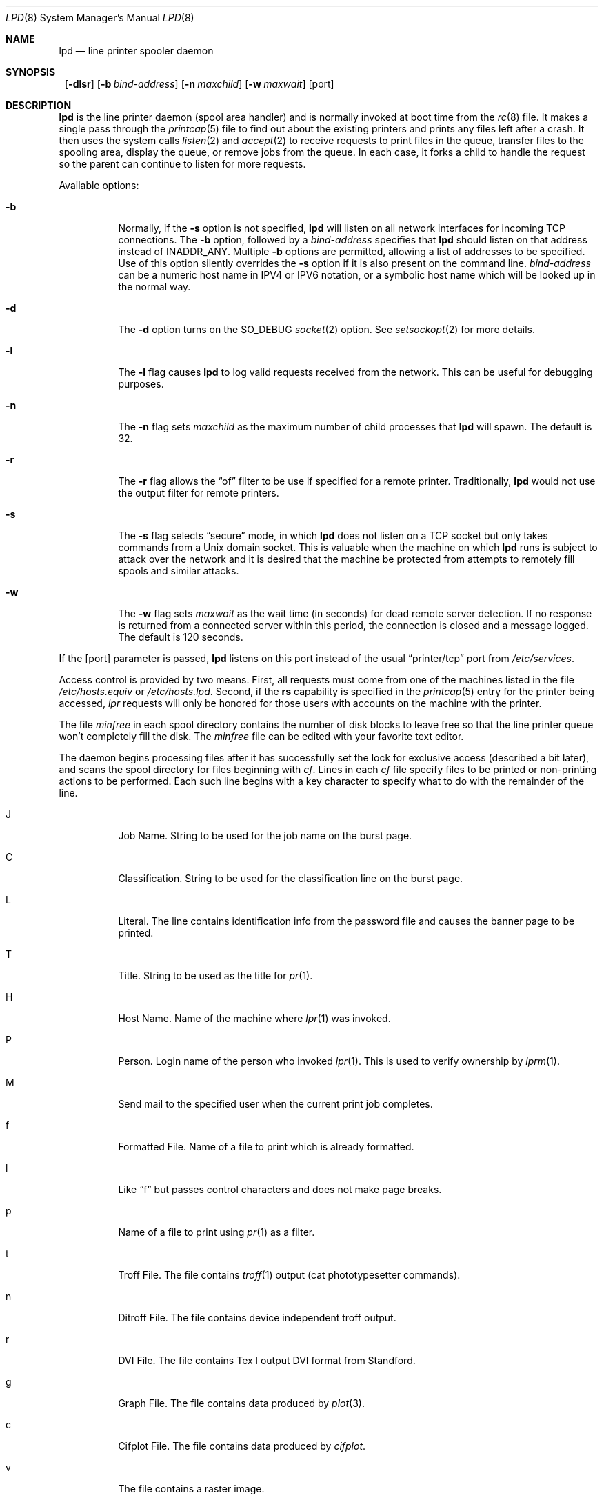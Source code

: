 .\"	$NetBSD: lpd.8,v 1.20 2001/04/05 11:49:14 wiz Exp $
.\"
.\" Copyright (c) 1983, 1991, 1993
.\"	The Regents of the University of California.  All rights reserved.
.\"
.\" Redistribution and use in source and binary forms, with or without
.\" modification, are permitted provided that the following conditions
.\" are met:
.\" 1. Redistributions of source code must retain the above copyright
.\"    notice, this list of conditions and the following disclaimer.
.\" 2. Redistributions in binary form must reproduce the above copyright
.\"    notice, this list of conditions and the following disclaimer in the
.\"    documentation and/or other materials provided with the distribution.
.\" 3. All advertising materials mentioning features or use of this software
.\"    must display the following acknowledgement:
.\"	This product includes software developed by the University of
.\"	California, Berkeley and its contributors.
.\" 4. Neither the name of the University nor the names of its contributors
.\"    may be used to endorse or promote products derived from this software
.\"    without specific prior written permission.
.\"
.\" THIS SOFTWARE IS PROVIDED BY THE REGENTS AND CONTRIBUTORS ``AS IS'' AND
.\" ANY EXPRESS OR IMPLIED WARRANTIES, INCLUDING, BUT NOT LIMITED TO, THE
.\" IMPLIED WARRANTIES OF MERCHANTABILITY AND FITNESS FOR A PARTICULAR PURPOSE
.\" ARE DISCLAIMED.  IN NO EVENT SHALL THE REGENTS OR CONTRIBUTORS BE LIABLE
.\" FOR ANY DIRECT, INDIRECT, INCIDENTAL, SPECIAL, EXEMPLARY, OR CONSEQUENTIAL
.\" DAMAGES (INCLUDING, BUT NOT LIMITED TO, PROCUREMENT OF SUBSTITUTE GOODS
.\" OR SERVICES; LOSS OF USE, DATA, OR PROFITS; OR BUSINESS INTERRUPTION)
.\" HOWEVER CAUSED AND ON ANY THEORY OF LIABILITY, WHETHER IN CONTRACT, STRICT
.\" LIABILITY, OR TORT (INCLUDING NEGLIGENCE OR OTHERWISE) ARISING IN ANY WAY
.\" OUT OF THE USE OF THIS SOFTWARE, EVEN IF ADVISED OF THE POSSIBILITY OF
.\" SUCH DAMAGE.
.\"
.\"     @(#)lpd.8	8.3 (Berkeley) 4/19/94
.\"
.Dd October 3, 2000
.Dt LPD 8
.Os
.Sh NAME
.Nm lpd
.Nd line printer spooler daemon
.Sh SYNOPSIS
.Nm ""
.Op Fl dlsr
.Op Fl b Ar bind-address
.Op Fl n Ar maxchild
.Op Fl w Ar maxwait
.Op port
.Sh DESCRIPTION
.Nm
is the line printer daemon (spool area handler) and is normally invoked
at boot time from the
.Xr rc 8
file.
It makes a single pass through the
.Xr printcap 5
file to find out about the existing printers and prints any files
left after a crash.
It then uses the system calls
.Xr listen 2
and
.Xr accept 2
to receive requests to print files in the queue, transfer files to
the spooling area, display the queue, or remove jobs from the queue.
In each case, it forks a child to handle the request so the parent
can continue to listen for more requests.
.Pp
Available options:
.Bl -tag -width Ds
.It Fl b
Normally, if the
.Fl s
option is not specified,
.Nm
will listen on all network interfaces for incoming TCP connections.
The
.Fl b
option, followed by a
.Ar bind-address
specifies that
.Nm
should listen on that address instead of INADDR_ANY. Multiple
.Fl b
options are permitted, allowing a list of addresses to be specified.
Use of this option silently overrides the
.Fl s
option if it is also present on the command line.
.Ar bind-address
can be a numeric host name in IPV4 or IPV6 notation, or a symbolic host
name which will be looked up in the normal way.
.It Fl d
The
.Fl d
option turns on the
.Dv SO_DEBUG
.Xr socket 2
option.  See
.Xr setsockopt 2
for more details.
.It Fl l
The
.Fl l
flag causes
.Nm
to log valid requests received from the network.
This can be useful for debugging purposes.
.It Fl n
The
.Fl n
flag sets
.Ar maxchild
as the maximum number of child processes that
.Nm
will spawn.  The default is 32.
.It Fl r
The
.Fl r
flag allows the
.Dq of
filter to be use if specified for a remote
printer.  Traditionally,
.Nm
would not use the output filter for remote printers.
.It Fl s
The
.Fl s
flag selects
.Dq secure
mode, in which
.Nm
does not listen on a TCP socket but only takes commands from a
.Ux
domain socket.
This is valuable when the machine on which
.Nm
runs is subject to attack over the network and it is desired that the
machine be protected from attempts to remotely fill spools and similar
attacks.
.It Fl w
The
.Fl w
flag sets
.Ar maxwait
as the wait time (in seconds) for dead remote server detection.  If
no response is returned from a connected server within this period,
the connection is closed and a message logged.  The default is
120 seconds.
.El
.Pp
If the
.Op port
parameter is passed,
.Nm
listens on this port instead of the usual
.Dq printer/tcp
port from
.Pa /etc/services .
.Pp
Access control is provided by two means.
First, all requests must come from one of the machines listed in
the file
.Pa /etc/hosts.equiv
or
.Pa /etc/hosts.lpd .
Second, if the
.Li rs
capability is specified in the
.Xr printcap 5
entry for the printer being accessed,
.Em lpr
requests will only be honored for those users with accounts on the
machine with the printer.
.Pp
The file
.Em minfree
in each spool directory contains the number of disk blocks to leave free
so that the line printer queue won't completely fill the disk.
The
.Em minfree
file can be edited with your favorite text editor.
.Pp
The daemon begins processing files
after it has successfully set the lock for exclusive
access (described a bit later),
and scans the spool directory
for files beginning with
.Em cf .
Lines in each
.Em cf
file specify files to be printed or non-printing actions to be performed.
Each such line begins with a key character to specify what to do
with the remainder of the line.
.Bl -tag -width Ds
.It J
Job Name.
String to be used for the job name on the burst page.
.It C
Classification.
String to be used for the classification line
on the burst page.
.It L
Literal.
The line contains identification info from the password file and
causes the banner page to be printed.
.It T
Title.
String to be used as the title for
.Xr pr 1 .
.It H
Host Name.
Name of the machine where
.Xr lpr 1
was invoked.
.It P
Person.
Login name of the person who invoked
.Xr lpr 1 .
This is used to verify ownership by
.Xr lprm 1 .
.It M
Send mail to the specified user when the current print job completes.
.It f
Formatted File.
Name of a file to print which is already formatted.
.It l
Like
.Dq f
but passes control characters and does not make page breaks.
.It p
Name of a file to print using
.Xr pr 1
as a filter.
.It t
Troff File.
The file contains
.Xr troff 1
output (cat phototypesetter commands).
.It n
Ditroff File.
The file contains device independent troff
output.
.It r
DVI File.
The file contains
.Tn Tex l
output
DVI format from Standford.
.It g
Graph File.
The file contains data produced by
.Xr plot 3 .
.It c
Cifplot File.
The file contains data produced by
.Em cifplot .
.It v
The file contains a raster image.
.It r
The file contains text data with
FORTRAN carriage control characters.
.It \&1
Troff Font R.
Name of the font file to use instead of the default.
.It \&2
Troff Font I.
Name of the font file to use instead of the default.
.It \&3
Troff Font B.
Name of the font file to use instead of the default.
.It \&4
Troff Font S.
Name of the font file to use instead of the default.
.It W
Width.
Changes the page width (in characters) used by
.Xr pr 1
and the text filters.
.It I
Indent.
The number of characters to indent the output by (in ascii).
.It U
Unlink.
Name of file to remove upon completion of printing.
.It N
File name.
The name of the file which is being printed, or a blank for the
standard input (when
.Xr lpr 1
is invoked in a pipeline).
.El
.Pp
If a file cannot be opened, a message will be logged via
.Xr syslog 3
using the
.Em LOG_LPR
facility.
.Nm
will try up to 20 times to reopen a file it expects to be there,
after which it will skip the file to be printed.
.Pp
.Nm
uses
.Xr flock 2
to provide exclusive access to the lock file and to prevent multiple
daemons from becoming active simultaneously.
If the daemon should be killed or die unexpectedly, the lock file
need not be removed.
The lock file is kept in a readable
.Tn ASCII
form and contains two lines.
The first is the process id of the daemon and the second is the control
file name of the current job being printed.
The second line is updated to reflect the current status of
.Nm
for the programs
.Xr lpq 1
and
.Xr lprm 1 .
.Sh FILES
.Bl -tag -width "/var/spool/output/*/minfree" -compact
.It Pa /etc/printcap
printer description file
.It Pa /var/spool/output/*
spool directories
.It Pa /var/spool/output/*/minfree
minimum free space to leave
.It Pa /dev/lp*
line printer devices
.It Pa /var/run/printer
socket for local requests
.It Pa /etc/hosts.equiv
lists machine names allowed printer access
.It Pa /etc/hosts.lpd
lists machine names allowed printer access,
but not under same administrative control.
.El
.Sh SEE ALSO
.Xr lpq 1 ,
.Xr lpr 1 ,
.Xr lprm 1 ,
.Xr setsockopt 2 ,
.Xr syslog 3 ,
.Xr hosts.equiv 5 ,
.Xr printcap 5 ,
.Xr lpc 8 ,
.Xr pac 8
.Rs
.%T "4.3 BSD Line Printer Spooler Manual"
.Re
.Sh HISTORY
An
.Nm
daemon appeared in Version 6 AT&T UNIX.

